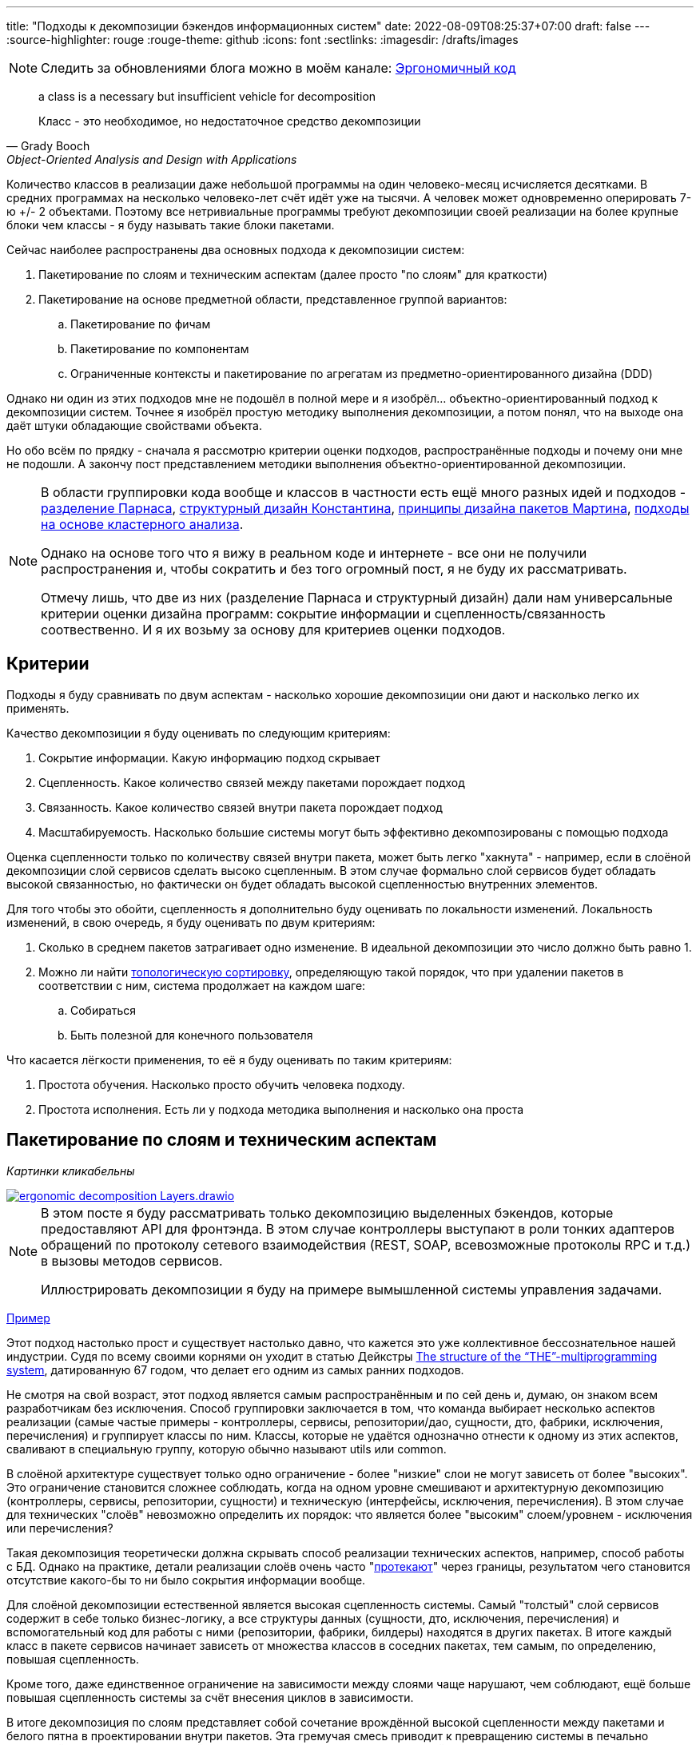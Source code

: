 ---
title: "Подходы к декомпозиции бэкендов информационных систем"
date: 2022-08-09T08:25:37+07:00
draft: false
---
:source-highlighter: rouge
:rouge-theme: github
:icons: font
:sectlinks:
:imagesdir: /drafts/images

[NOTE]
--
Следить за обновлениями блога можно в моём канале: https://t.me/ergonomic_code[Эргономичный код]
--

[quote, Grady Booch, Object-Oriented Analysis and Design with Applications,role=epigraph]
____
a class is a necessary but insufficient vehicle for decomposition

Класс - это необходимое, но недостаточное средство декомпозиции
____


Количество классов в реализации даже небольшой программы на один человеко-месяц исчисляется десятками.
В средних программах на несколько человеко-лет счёт идёт уже на тысячи.
А человек может одновременно оперировать 7-ю +/- 2 объектами.
Поэтому все нетривиальные программы требуют декомпозиции своей реализации на более крупные блоки чем классы - я буду называть такие блоки пакетами.

Сейчас наиболее распространены два основных подхода к декомпозиции систем:

. Пакетирование по слоям и техническим аспектам (далее просто "по слоям" для краткости)
. Пакетирование на основе предметной области, представленное группой вариантов:
.. Пакетирование по фичам
.. Пакетирование по компонентам
.. Ограниченные контексты и пакетирование по агрегатам из предметно-ориентированного дизайна (DDD)

Однако ни один из этих подходов мне не подошёл в полной мере и я изобрёл... объектно-ориентированный подход к декомпозиции систем.
Точнее я изобрёл простую методику выполнения декомпозиции, а потом понял, что на выходе она даёт штуки обладающие свойствами объекта.

Но обо всём по прядку - сначала я рассмотрю критерии оценки подходов, распространённые подходы и почему они мне не подошли.
А закончу пост представлением методики выполнения объектно-ориентированной декомпозиции.

[NOTE]
====
В области группировки кода вообще и классов в частности есть ещё много разных идей и подходов - http://jodypaul.com/SWE/HAL/hal.html[разделение Парнаса], https://www.amazon.com/Structured-Design-Fundamentals-Discipline-Computer/dp/0138544719[структурный дизайн Константина], https://www.youtube.com/watch?v=N7agCpAYp1Q[принципы дизайна пакетов Мартина], https://ieeexplore.ieee.org/document/914968[подходы на основе кластерного анализа].

Однако на основе того что я вижу в реальном коде и интернете - все они не получили распространения и, чтобы сократить и без того огромный пост, я не буду их рассматривать.

Отмечу лишь, что две из них (разделение Парнаса и структурный дизайн) дали нам универсальные критерии оценки дизайна программ: сокрытие информации и сцепленность/связанность соотвественно.
И я их возьму за основу для критериев оценки подходов.
====

== Критерии

Подходы я буду сравнивать по двум аспектам - насколько хорошие декомпозиции они дают и насколько легко их применять.

Качество декомпозиции я буду оценивать по следующим критериям:

. Сокрытие информации.
  Какую информацию подход скрывает
. Сцепленность.
  Какое количество связей между пакетами порождает подход
. Связанность.
  Какое количество связей внутри пакета порождает подход
. Масштабируемость.
  Насколько большие системы могут быть эффективно декомпозированы с помощью подхода

Оценка сцепленности только по количеству связей внутри пакета, может быть легко "хакнута" - например, если в слоёной декомпозиции слой сервисов сделать высоко сцепленным.
В этом случае формально слой сервисов будет обладать высокой связанностью, но фактически он будет обладать высокой сцепленностью внутренних элементов.

Для того чтобы это обойти, сцепленность я дополнительно буду оценивать по локальности изменений.
Локальность изменений, в свою очередь, я буду оценивать по двум критериям:

. Сколько в среднем пакетов затрагивает одно изменение.
  В идеальной декомпозиции это число должно быть равно 1.
. Можно ли найти https://ru.wikipedia.org/wiki/%D0%A2%D0%BE%D0%BF%D0%BE%D0%BB%D0%BE%D0%B3%D0%B8%D1%87%D0%B5%D1%81%D0%BA%D0%B0%D1%8F_%D1%81%D0%BE%D1%80%D1%82%D0%B8%D1%80%D0%BE%D0%B2%D0%BA%D0%B0[топологическую сортировку], определяющую такой порядок, что при удалении пакетов в соответствии с ним, система продолжает на каждом шаге:
.. Собираться
.. Быть полезной для конечного пользователя

Что касается лёгкости применения, то её я буду оценивать по таким критериям:

. Простота обучения.
  Насколько просто обучить человека подходу.
. Простота исполнения.
  Есть ли у подхода методика выполнения и насколько она проста

== Пакетирование по слоям и техническим аспектам

_Картинки кликабельны_

image::ergonomic-decomposition-Layers.drawio.svg[link={imagesdir}/ergonomic-decomposition-Layers.drawio.svg]

[NOTE]
====
В этом посте я буду рассматривать только декомпозицию выделенных бэкендов, которые предоставляют API для фронтэнда.
В этом случае контроллеры выступают в роли тонких адаптеров обращений по протоколу сетевого взаимодействия (REST, SOAP, всевозможные протоколы RPC и т.д.) в вызовы методов сервисов.

Иллюстрировать декомпозиции я буду на примере вымышленной системы управления задачами.
====

https://github.com/poyrazaktas/Car-Rental-Project/tree/master/CarRentalProject/Core[Пример]

Этот подход настолько прост и существует настолько давно, что кажется это уже коллективное бессознательное нашей индустрии.
Судя по всему своими корнями он уходит в статью Дейкстры https://dl.acm.org/doi/10.1145/800001.811672[The structure of the “THE”-multiprogramming system], датированную 67 годом, что делает его одним из самых ранних подходов.

Не смотря на свой возраст, этот подход является самым распространённым и по сей день и, думаю, он знаком всем разработчикам без исключения.
Способ группировки заключается в том, что команда выбирает несколько аспектов реализации (самые частые примеры - контроллеры, сервисы, репозитории/дао, сущности, дто, фабрики, исключения, перечисления) и группирует классы по ним.
Классы, которые не удаётся однозначно отнести к одному из этих аспектов, сваливают в специальную группу, которую обычно называют utils или common.

В слоёной архитектуре существует только одно ограничение - более "низкие" слои не могут зависеть от более "высоких".
Это ограничение становится сложнее соблюдать, когда на одном уровне смешивают и архитектурную декомпозицию (контроллеры, сервисы, репозитории, сущности) и техническую (интерфейсы, исключения, перечисления).
В этом случае для технических "слоёв" невозможно определить их порядок: что является более "высоким" слоем/уровнем - исключения или перечисления?

Такая декомпозиция теоретически должна скрывать способ реализации технических аспектов, например, способ работы с БД.
Однако на практике, детали реализации слоёв очень часто "link:++{{< ref "posts/22/07/abstraction-wars">}}++[протекают]" через границы, результатом чего становится отсутствие какого-бы то ни было сокрытия информации вообще.

Для слоёной декомпозиции естественной является высокая сцепленность системы.
Самый "толстый" слой сервисов содержит в себе только бизнес-логику, а все структуры данных (сущности, дто, исключения, перечисления) и вспомогательный код для работы с ними (репозитории, фабрики, билдеры) находятся в других пакетах.
В итоге каждый класс в пакете сервисов начинает зависеть от множества классов в соседних пакетах, тем самым, по определению, повышая сцепленность.

Кроме того, даже единственное ограничение на зависимости между слоями чаще нарушают, чем соблюдают, ещё больше повышая сцепленность системы за счёт внесения циклов в зависимости.

В итоге декомпозиция по слоям представляет собой сочетание врождённой высокой сцепленности между пакетами и белого пятна в проектировании внутри пакетов.
Эта гремучая смесь приводит к превращению системы в печально известный Big Ball of Mud (большой ком грязи) уже к концу первого года своей жизни.

Если связанность оценивать только по количеству связей внутри пакета, то откровенно плохо реализованная система с десятками зависимостей в каждом сервисе и связным графом сущностей может показаться высоко связанной.
Однако истинная связанность таких систем легко демонстрируется с помощью <<Критерии, дополнительных критериев>>, введённых специально для этого случая.

Большинство нетривиальных изменений таких систем будет затрагивать множество пакетов.
А удаление единственного пакета (контроллеров), которое не сломает сборку, сразу же сделает всю систему бесполезной для пользователя.

С точки зрения масштабируемости слоёная декомпозиция так же даёт не лучший результат.
Постоянно развиваемая система довольно быстро доходит до 20-30 классов одного типа (то есть в одном пакете) и снова возникает проблема их группировки.

Хорошо, если команда осознано выбрала слоёную декомпозицию, для сокращения времени разработки первой версии.
В этом случае, достигнув пределов масштабирования слоёной архитектуры, команда может провести качественную декомпозицию.

Однако на практике слоёную декомпозицию не выбирают.
Чаще всего это единственный известный и понятный разработчикам способ декомпозиции.
И разработчиков сложно в этом винить, декомпозиции систем действительно нигде не учат - меня самого не учили в университете, и соответствующих курсов я ни разу не видел.
С этим мнением согласен и https://ru.wikipedia.org/wiki/%D0%9E%D1%83%D1%81%D1%82%D0%B5%D1%80%D1%85%D0%B0%D1%83%D1%82,_%D0%94%D0%B6%D0%BE%D0%BD[Джон Оустерхаут], автор https://www.amazon.com/Philosophy-Software-Design-John-Ousterhout/dp/1732102201[A Philosophy of Software Design]:

[quote, John Ousterhout,"A Philosophy of Software Design, с. 9"]
____
I have not been able to identify a single class in any university where problem decomposition is a central topic.
We teach for loops and object-oriented programming, but not software design.

Мне до сих пор не получилось найти хоть один курс в каком-либо университете, где бы декомпозиция задач была центральной темой.
Мы учим циклам и объектно-ориентированному программированию, но не проектированию ПО.
____

Поэтому, как правило, дальнейшая декомпозиция внутри пакетов-слоёв выполняется методом "как бог на душу положит" первым разработчиком, который решил, что "пакет слишком разросся".

Если слоёная декомпозиция даёт столь плохие результаты, как она стала самой распространённой?
Секрет кроется во второй группе критериев оценки методики - простоте обучения и исполнения.

Слоёная декомпозиция не требует никакой квалификации или интеллекта и может быть успешно автоматизирована даже без применения слабого ИИ - просто путём поиска нескольких ключевых подстрок в строке определения класса.

Этим же определяется и простота исполнения - опытный разработчик выполняет слоёную декомпозицию буквально спинным мозгом не затрачивая на это ни секунды времени.

[NOTE]
====
Хочу отметить, что я не являюсь противником разделения кода на слои как такового - в моих проектах есть и контроллеры, и сервисы, и репозитории.
Более того, во всех моих системах последних семи лет за пользовательский интерфейс, бизнес-логику и хранение данных отвечают разные программы - веб- или мобильное приложение, бэкенд сервер и СУБД соотвественно.
А если бы я делал программу, реализующую все три аспекта, то я бы её в первую очередь разбил по слоям.
Однако для программ, сфокусированных только на одном из этих аспектов, слои работают откровенно плохо.
====

Итоговая оценка пакетирования по слоям (по пятибальной шкале):

. Сокрытие информации - 2
. Сцепленность - 2
. Связанность - 2
. Масштабируемость - 2
. Простота объяснения - 5
. Простота применения - 5

== Пакетирование по фичам

image::ergonomic-decomposition-Features.drawio.svg[link={imagesdir}/ergonomic-decomposition-Features.drawio.svg]

https://github.com/mmpodkanski/computer-shop-back/tree/main/src/main/java/io/github/mmpodkanski/computershop[Пример].

Найти оригинальный источник идеи пакетирования по фичам у меня не получилось, но этой теме посвящено множество постов:

. http://www.javapractices.com/topic/TopicAction.do?Id=205[Package by feature, not layer]
. https://medium.com/sahibinden-technology/package-by-layer-vs-package-by-feature-7e89cde2ae3a[Package by Layer vs Package by Feature]
. https://dzone.com/articles/how-changing-java-package[How Changing Java Package Names Transformed my System Architecture]
. https://medium.com/expedia-group-tech/package-by-feature-not-by-layer-5ba04a070003[Package by Feature, Not by Layer]
. https://dzone.com/articles/package-by-feature-is-demanded[Package by Feature Is Demanded]

Хотя ни один из них я не могу назвать ни авторитетным, ни исчерпывающим.

В этом подходе, приложение декомпозируют на пакеты по фичам - для каждой фичи создаётся пакет, и весь код, реализующий фичу, попадает в него.
При том каждый пакет имеет явно выделенный публичный интерфейс, а всё остальное скрывается.

И тут мы сразу упираемся в главный недостаток этого подхода - его сложно объяснить, а исполнить ещё сложнее.

Декомпозиция по фичам только звучит просто (и то не для всех).
Когда же вы сядете и попытаетесь декомпозировать систему по фичам, у вас тут же возникнет множество вопросов: "А фича это вообще что такое?", "Как мне из требований получить набор фич?", "Судя по примерам, фича - это таблица. Мне что, заводить по пакету на каждую таблицу?", "А что делать с таблицами связками?", "Что делать с функциями, которые затрагивают две и более таблицы - в какой пакет их помещать?", "А что делать с функциями, которые работают не с таблицами, а с REST API?", "А с S3?", "А куда мне положить DSL создания Excel файлов для нескольких фич? В utils?".
Ответы на все эти вопросы придётся искать самостоятельно, потому как все посты ограничиваются поверхностным описанием идеи.

Найти ответы, конечно же, можно - я нашёл и в итоге у меня получился объектно-ориентированный подход к пакетированию.
Но мне для этого потребовалось пять лет вялотекущих размышлений, два года активной работы в этом направлении и эксперименты в пяти коммерческих проектах.
Не у всех есть желание и возможность этим заниматься - когда давят сроки, лучше декомпозировать на въевшиеся в подкорку слои.

Но если преодолеть все сложности и не остановиться на полпути, то наградой будет декомпозиция высокого качества по нашим критериям - принципы низкой сцепленности/высокой связанности и сокрытия информации практически во всех постах из списка предлагаются как главенствующие.

С масштабируемостью дела обстоят хуже.
При декомпозиции по фичам, быстро расти будет не количество классов в пакетах, а количество самих пакетов.
И если ничего не предпринять, то уже количество пакетов быстро дорастёт до 20-30 штук и проблема декомпозиции системы снова встанет в полный рост.
В постах же эта проблема либо не упоминается вовсе, либо упоминается лишь вскользь.
В результате разработчик снова остаётся с ней один на один.
Но благодаря поискам ответов на изначальные вопросы, разработчик хорошо прокачает свой скилл проектирования.
И в этом случае получившаяся декомпозиция вполне вероятно окажется высокого качества.

Итоговая оценка пакетирования фичам:

. Сокрытие информации - 4
. Сцепленность - 4
. Связанность - 4
. Масштабируемость - 3
. Простота объяснения - 2
. Простота применения - 2

== Пакетирование по компонентам

image::ergonomic-decomposition-Components.drawio.svg[link={imagesdir}/ergonomic-decomposition-Components.drawio.svg]

Примеры: https://github.com/techtribesje/techtribesje[[1]], https://github.com/ttulka/blog-code-samples/tree/master/myshop[[2]].

Автором пакетирования по компонентам является Саймон Браун, описавший его в посте http://www.codingthearchitecture.com/2013/04/08/mapping_software_architecture_to_code.html[Mapping software architecture to code] (так же см. http://www.codingthearchitecture.com/2014/05/29/software_architecture_vs_code.html[1], http://www.codingthearchitecture.com/2014/06/01/an_architecturally_evident_coding_style.html[2], http://www.codingthearchitecture.com/2015/03/08/package_by_component_and_architecturally_aligned_testing.html[3], и главу 34 "Missing Chapter" из https://www.amazon.com/Clean-Architecture-Craftsmans-Software-Structure/dp/0134494164[Clean Architecture]).

Пакетирование по компонентам очень похоже на пакетирование по фичам, поэтому я не буду на нём подробно останавливаться и лишь обозначу отличия.

Браун дистанцируется от пакетирования по фичам в первую очередь тем, что у него контроллеры вынесены в отдельный пакет.
По его задумке это должно повысить сокрытие информации о реализации сервисов.
Однако он это делал для классических контроллеров из MVC, которые собирают модель для представления из нескольких сервисов и для нашего примера с контроллерами API в этом смысла нет.

Зато есть другое отличие - модель данных выделена в собственный пакет.
В тексте это явно не проговорено, но видно из link:{imagesdir}/package-by-component.png[иллюстрации] и https://github.com/techtribesje/techtribesje/tree/master/techtribes-core/src/je/techtribes/domain[кода примера].
И вот это уже, на мой взгляд, проблема, так как из-за этого за границы компонента начинает утекать структура его данных, и это создаёт предпосылки для сцепленности через общее окружение.

Уже в процессе редактуры этого поста я наткнулся на твит Брауна:

[quote, Simon Brown, https://twitter.com/simonbrown/status/969112668132073473?s=20&t=w8c5RikLz3zFdS7X4APvNw]
____
Each non-UI component isn’t a “feature”, it’s something else...
like a domain concept or aggregate root (including DB access), integration point to the outside world, technical service, etc.

Каждый "non-UI" компонент не является "фичей", это что-то другое...
как концепт предметной области или корень агрегата (включая доступ к БД), точка интеграции с внешним миром, технический сервис и т.д.
____

Основываясь на этом твите, можно предположить, что подход к декомпозиции Брауна по сути совпадает с пакетированием по объектам.
Но это не точно.

И хотя с описанием пакетирования по компонентам дела обстоят лучше, чем с описанием пакетирования по фичам, чёткой методики выявления компонентов Браун так же не предлагает.
Поэтому итоговая оценка примерно такая же.

Итоговая оценка пакетирования компонентам:

. Сокрытие информации - 3
. Сцепленность - 3
. Связанность - 4
. Масштабируемость - 3
. Простота объяснения - 2+
. Простота применения - 2

== Ограниченные контексты и пакетирование по агрегатам из предметно-ориентированного дизайна (DDD)

image::ergonomic-decomposition-DDD.drawio.svg[link={imagesdir}/ergonomic-decomposition-DDD.drawio.svg]

Примеры: https://github.com/citerus/dddsample-core[[1]], https://github.com/VaughnVernon/IDDD_Samples[[2]], https://github.com/ddd-by-examples/library[[3]].

DDD - это полноценный подход к проектированию, описанный в одноимённой https://www.amazon.com/Domain-Driven-Design-Tackling-Complexity-Software/dp/0321125215[книге] Эрика Эванса.
Помимо этой книги есть ещё ряд очень хороших книг - https://pragprog.com/titles/swdddf/domain-modeling-made-functional/[Domain Modeling Made Functional], https://www.oreilly.com/library/view/patterns-principles-and/9781118714706/[PPP of DDD], https://www.amazon.com/Implementing-Domain-Driven-Design-Vaughn-Vernon/dp/0321834577[Implementing Domain-Driven Design], суммарно на 2200 страниц.
А ещё множество менее популярных книг и бессчётное количество постов в интернете.

Суть подхода можно охарактеризовать как то, что исходный код программы должен быть написан на языке предметной области.

Мне самому DDD импонирует и в Эргономичном подходе я позаимствовал из DDD все базовые блоки тактических паттернов.
В частности агрегаты играют одну из ключевых ролей в объектно-ориентированной декомпозиции.
Однако вместо того, чтобы работать по DDD, я начал делать link:++{{< ref "posts/22/04/220409-ergo-approach-v10m1#_эргономичный_подход_v1_0m1">}}++[Эргономичный подход].
Этому есть две основные причины - тяжеловесность и расплывчатость DDD.

Тяжеловесность DDD проявляется как в обучении, так и в применении.

DDD - это очень большая штука, на изучение которой требуется очень много времени.
Как минимум надо будет прочитать 1000 страниц оригинальной книги и PPP of DDD или Implementing DDD.
А лично мне для уверенного понимания стратегических паттернов не хватило даже прочтения всех 4 указанных выше книг по два раза (по разу от корки до корки, и ещё по разу разбираясь с отдельными концепциями).

[NOTE]
====
Тут строгий читатель может спросить "Какого фига ты тогда пишешь о том, чего не знаешь?".
Отвечаю.

Во-первых, DDD это такой слон в области проектирования, опусти я которого - другой (а возможно и тот же) строгий читатель спросит, почему я ничего не написал про DDD.

Во-вторых, я критикую DDD за сложность изучения и применения - а в этом, благодаря собственному опыту, я разбираюсь как раз очень хорошо.
====

Тяжеловесность изучения так же усложняет и исполнение - DDD требует включенности (а соотвественно изучения) всей команды и экспертов предметной области.
Мне в своей практике ни разу не удалось продать DDD даже команде, не говоря уж об экспертах предметной области.

Касательно декомпозиции, DDD предусматривает два уровня - ограниченные контексты и агрегаты.
Что это такое?
А вот поди разбери.

[quote, Vaughn Vernon, Implementing DDD]
____
A Bounded Context is an explicit boundary within which a domain model exists.
Inside the boundary all terms and phrases of the Ubiquitous Language have specific meaning, and the model reflects the Language with exactness.

Ограниченный контекст - это явная граница, внутри которой существует модель предметной области.
Внутри этой границы все термины и фразы Вездесущего языка имеют определённое значение и модель точно отражает Язык.
____

Само определение ограниченного контекста является наглядной демонстрацией сложности и расплывчатости подхода.

Как декомпозировать задачу на ограниченные контексты тоже в двух словах не объяснить (мне по крайней мере).

Как вариант - границы контекста определяются языковыми границами.
Осталось выяснить самую малость - где проходят языковые границы.

Ещё вариант - выравнять контексты по организационной структуре компании.
Но что делать, если я занимаюсь продуктовой разработкой или автоматизирую работу одного отдела?

Полноценного руководства по декомпозиции ограниченных контекстов на модули DDD так же не предлагает.
В оригинальной книге этому посвящён целый раздел, но я бы описал его как "вода-вода, не используйте слои, вода-вода".
Если не слои, то что?
Ответа нет.
В первой книге.

Зато есть в Implementing DDD.
[quote, , Implementing DDD]
____
Typically you’ll have one Module for one or a few Aggregates (10) that are cohesive, if only by reference.

Обычно у вас будет по модулю для одного или нескольких агрегатов, которые связаны хотя бы по ссылке.
____

В целом ответ хорош и в объектно-ориентированной декомпозиции, агрегаты действительно играют одну из ключевых ролей.
Но он порождает три новых вопроса - что такое агрегат, как декомпозировать модель на агрегаты, как декомпозировать систему в которой больше интеграций, чем собственного состояния?
Мне чтобы найти и уложить в голове ответы на первые два вопроса пришлось проштудировать на несколько раз все книжки по DDD и потом написать link:++{{< ref "posts/22/04/220401-aggregates">}}++[пост] об этом.
А ответа на третий вопрос в самом DDD просто нет.

Тем не менее, я полагаю, если преодолеть все сложности - "продать" подход команде и экспертам, обучить всех, изучить язык экспертов и найти в нём границы - то результирующая декомпозиция на ограниченные контексты и пакеты будет обладать высоким качеством.
В частности, в силу своего фокуса на предметной области и экспертах, DDD может дать декомпозицию с наибольшей связанностью среди всех подходов.
А агрегаты и полнокровные сущности помогут существенно снизить сцепленность системы и повысить степень сокрытия информации.

Наконец, ограниченные контексты и возможность помещения нескольких агрегатов в один пакет дают хорошую масштабируемость декомпозиции "из коробки".

Итоговая оценка пакетирования по ограниченным контекстам и агрегатам:

. Сокрытие информации - 4 (хор)
. Сцепленность - 4 (хор)
. Связанность - 5 (отл)
. Масштабируемость - 4 (хор)
. Простота объяснения - 2 (неуд)
. Простота применения - 1 (плох)

---

Итак, мы пришли к выводу, что все распространённые подходы обладают существенными недостатками.
Пакетирование по слоям даёт откровенно низкокачественную декомпозицию.
Пакетирование по фичам и компонентам является скорее абстрактной идеей, которая требует значительных усилий по доработке для возможности эффективного применения на практике.
DDD очень тяжеловесен и сложен в изучении и применении.

Существует ли серебрянная пуля, которая позволит нам быстро и без больших усилий выполнять качественную декомпозицию систем?
Я утверждаю, что да и что она всегда была у нас под носом.
И имя ей - объектно-ориентированная декомпозиция

== Пакетирование по объектам ака объектно-ориентированная декомпозиция

image::ergonomic-decomposition-OO.drawio.svg[link={imagesdir}/ergonomic-decomposition-OO.drawio.svg]

[NOTE]
====
"Объектно-ориентированная декомпозиция" - это рабочее название, и я не уверен, что сохраню его.
Проблема этого названия в том, что сейчас термин "объектно-ориентированный" дефакто стал обозначать "использующий классы" (хотя http://lists.squeakfoundation.org/pipermail/squeak-dev/1998-October/017019.html[это совсем не то, что имел ввиду Кей] вводя его), а у меня речь идёт про более крупные структуры, которые в коде с тем же успехом можно реализовать и на чисто функциональном языке.
====

На рубеже 20 и 21 веков многие книги по ООП/Д/А (например, https://www.amazon.com/Object-Oriented-Software-Engineering-Approach/dp/0201544350[Object-Oriented Software Engineering], https://www.amazon.com/Designing-Object-Oriented-Software-Rebecca-Wirfs-Brock/dp/0136298257[Designing object-oriented software], https://www.amazon.com/Applying-UML-Patterns-Introduction-Object-Oriented/dp/0131489062[Applying UML and Patterns]) в дополнение к методике проектирования классов, предлагали и рекомендации по их последующей группировке в более крупные структуры.
Однако я ни разу не видел, чтобы кто-то применял эти методики в реальной жизни.
Полагаю, потому что все эти методики очень тяжеловесные.

Поэтому я разработал "легковесную" методику выполнения объектно-ориентированной декомпозиции.

Как очевидно из названия, этот подход предполагает раскладку по пакетам разных объектов.
В данном контексте под объектом я понимаю не экземпляр класса, а более крупную структуру, которая может быть реализованна группой классов (группой экземпляров классов, если быть точнее).
Эту структуру я называю объектом потому что она обладает всеми присущими ему характеристиками - состоянием, которое она абстрагирует и инкапсулирует за высокоуровневым поведением.
Идентичность тоже можно перенести на уровень пакетов, но на практике это требуется редко, поэтому я не стану на ней останавливаться.

Идея объектов-пакетов принадлежит не мне - я её подглядел в https://www.amazon.com/Object-Oriented-Software-Engineering-Approach/dp/0201544350[Object-Oriented Software Engineering] Ивара Якобсона (одного из соавторов UML).
В этой книге Якобсон оперирует тремя видами объектов - объекты анализа, объекты дизайна и объекты (модули) языка программирования.

И здесь я говорю об объектах дизайна, которые Якобсон описывает следующим образом:
[quote, Ivar Jacobson, Object-Oriented Software Engineering]
____
The design model will be composed of blocks which are the design objects.
These will make up the actual structure of the design model and show how the system is designed.
These blocks will later be implemented in the source code.

The blocks will abstract the actual implementation.
The implementation of the blocks may be one specific class in code, that is, one block is implemented by one class.
However, often, a block is implemented by several different classes.
The blocks are therefore a way of abstracting the source code.

Проектная модель будет состоять из блоков, которые являются объектами дизайна.
Они будут составлять фактическую структуру проектной модели и покажут как спроектирована система.
Позже эти блоки будут реализованы в исходном коде.

Эти блоки абстрагируют фактическую реализацию.
Реализацией блоков может быть один определённый класс в коде, то есть один блок реализуется одним классом.
Однако зачастую блоки реализуются несколькими разными классами.
Таким образом блоки являются способом абстракции исходного кода.
____

Общая концепция ОО-подхода очень проста.
Есть операции - атомарные единицы поведения, которые могут быть вызванны извне (пользователем через UI или внешней системой через [REST] API).
Есть ресурсы, которые обеспечивают операции (в первую очередь коллекции в хранилищах данных, но это могут быть и файлы, и внешние системы, и внешние устройства).
Операции и обеспечивающие их ресурсы надо так поделить на объекты дизайна, чтобы каждый ресурс обеспечивал операции только одного объекта.
Наконец, ресурсы надо инкапсулировать в объектах дизайна - исключить возможность обращения к ресурсу напрямую снаружи объекта.

Интерфейс объекта дизайна может быть дополнен операциями, необходимым другим объектам.
Но в общем случае для взаимодействия объектов лучше использовать асинхронный обмен сообщениями и событиями через посредника (очередь).

Кратко методика проектирования объектов дизайна (ака декомпозиции на пакеты) состоит из трёх основных шагов:

. Определить операции системы и ресурсы необходимые для их выполнения
. Сгруппировать их таким образом, чтобы с ресурсами каждой группы взаимодействовали только операции этой группы.
  Эти группы фактически определяют поведение и состояние объектов дизайна.
.. Для защиты ресурсов, у каждого объекта дизайна выделяется набор классов, определяющих его интерфейс (обычно это класс сервиса и DTO)
  Всё остальное (сущности, репозитории, клиенты внешних систем, другие вспомогательные классы) делаются закрытыми (package private в Java, https://dev.to/0xkkocel/improving-kotlin-s-internal-with-archunit-4b3g[internal + ArchUnit правило] в Kotlin).
.. Часто оказывается так, что не получается однозначно отнести ресурс к определённой группе.
  В этом случае ресурс помещается в ту группу (А), с операциями которой он более тесно связан.
  А доступ к ресурсу для операций из других групп предоставляется посредством дополнительных операций в группе А.
. Нормализовать количество и размер объектов:
.. Если количество объектов получилось слишком большим на ваш взгляд (на мой слишком много - ~10 и более) - сгруппировать связанные между собой объекты (объекты, которые используют операции друг друга).
   Если таких нет, то стоит рассмотреть декомпозицию уже самой системы на несколько независимых на основании "здравого смысла" или более технических аспектов (по разработчикам, эксплуатационным требованиям, частоте релизов и т.п.).
.. Если в одном объекте количество операций или ресурсов получилось слишком большим (~10 и ~3 и более соответственно), то надо рассмотреть возможность разбить этот объект на несколько более мелких, взаимодействующих через обмен сообщениями.
   Если такой возможности нет, то хотя бы выделить ресурсы во внутренние объекты (подпакеты)

Первый шаг этой методики - определение операций и ресурсов - я описал в link:++{{< ref "posts/22/06/220611-true-story-project">}}++["посте с описанием построения диаграммы Эффектов проекта True Story Project"].

[NOTE]
====
Пример, рассмотренный в этом посте, хорошо демонстрирует работу с внешними системами, но, в силу специфики исходного проекта, даже не касается вопроса декомпозиции на ресурсы собственного состояния системы.
В общих чертах этот вопрос у меня раскрыт в link:++{{< ref "posts/22/04/220401-aggregates#_методика_декомпозиции_модели_информации_на_агрегаты">}}++[посте про агрегаты], а пост с конкретным примером проектирования системы с развесистым собственным состоянием - в планах.
====

Второй и третий же шаги я опишу в следующем посте, для которого данный является прелюдией с обоснованием необходимости создания собственной методики.

Эта методика относительно простая и механистическая, но даёт на удивление хорошие результаты.

Очевидно, что полученная декомпозиция обладает высокой степенью сокрытия информации - детали реализации (ресурсы) операций системы скрываются внутри объектов дизайна.
Такая степень сокрытия информации является прочным фундаментом и для сведения сцепленности к минимуму.

Вместе с низкой сцепленностью, рука об руку идёт и высокая связанность (количество зависимостей внутри пакета), которая подтверждается локальностью изменений в проектах, декомпозированных таким образом.

Наконец, масштабирование так же учтено и встроено в саму методику.

С критериями оценки самой методики тоже всё хорошо.
Объяснить её, конечно, сложнее, чем слоёную декомпозицию, но намного проще чем остальные методики из группы декомпозиций на основе предметной области.

То же касается и применения - проектирование объектов находится посередине между предельно простым проектированием слоёв и очень сложным проектированием фич, компонентов и ограниченных контекстов.

Итоговая оценка пакетирования по объектам:

. Сокрытие информации - 5
. Сцепленность - 4
. Связанность - 4
. Масштабируемость - 4
. Простота объяснения - 3
. Простота применения - 3

== Заключение

Все распространённые методики группировки классов по пакетам обладают существенными недостатками.
Группировка по слоям даёт откровенно плохие результаты.
Группировку по фичам и компонентам не понятно, как выполнять и где научиться.
Группировку по ограниченным контекстам и агрегатам сложно изучить, а потом выполнить.

Для того чтобы решить эти проблемы, я разработал методику объектно-ориентированной декомпозиции системы на пакеты.
Она проще в изучении и применении группировок по фичам, компонентам и ограниченным контекстам/агрегатам, но даёт результаты такого же качества.

В следующем посте я вернусь к link:++{{< ref "posts/22/06/220611-true-story-project">}}++[серии] о диаграмме эффектов и подробно рассмотрю процесс выполнения объектно-ориентированной декомпозиции на конкретном примере.

== Приложение А. Сводные данные

_Картинка кликабельна_

image::ergonomic-decomposition-All.drawio.svg[link={imagesdir}/ergonomic-decomposition-All.drawio.svg]

.Сводная таблица оценок

|===
|Подход|Сокрытие информации|Сцепленность|Связанность|Масштабируемость|Простота обучения|Простота применения

|Пакетирование по слоям
^.^|2
^.^|2
^.^|2
^.^|2
^.^|5
^.^|5

|Пакетирование по фичам
^.^|4
^.^|4
^.^|4
^.^|3
^.^|2
^.^|2

|Пакетирование по компонентам
^.^|3
^.^|3
^.^|4
^.^|3
^.^|2+
^.^|2

|Пакетирование по ограниченным контекстам и агрегатам
^.^|4
^.^|4
^.^|5
^.^|4
^.^|2
^.^|1

|Пакетирование по объектам
^.^|5
^.^|4
^.^|4
^.^|4
^.^|3
^.^|3

|===
